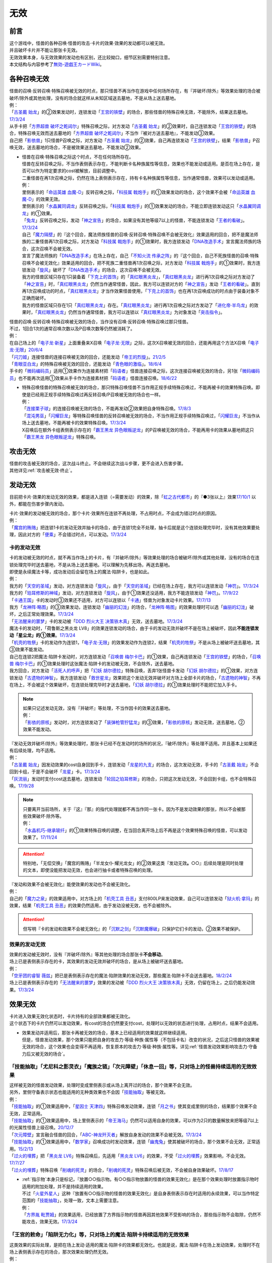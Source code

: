 =========
无效
=========

前言
========

| 这个游戏中，怪兽的各种召唤·怪兽的攻击·卡片的效果·效果的发动都可以被无效。
| 并且破坏卡片并不能让那张卡无效。
| 无效效果本身，与无效效果的发动也有区别，还比较拗口，细节区别需要特别注意。
| 本文结构与内容参考了\ `無効-遊戯王カードWiki <https://yugioh-wiki.net/index.php?%CC%B5%B8%FA>`_\ 。

各种召唤无效
=================

| 怪兽的召唤·反转召唤·特殊召唤被无效的时点，那只怪兽不再当作在游戏中任何场所存在，有『并破坏/除外』等效果处理的场合被破坏/除外或其他处理，没有的场合就这样从未知区域送去墓地，不是从场上送去墓地。
| 例：
| 「`古圣戴 始龙`_」的②效果发动时，连锁发动「`王宫的铁壁`_」的场合，那些怪兽的特殊召唤无效，不能除外，结果送去墓地。\ `17/3/24 <https://www.db.yugioh-card.com/yugiohdb/faq_search.action?ope=5&fid=19691&keyword=&tag=-1&request_locale=ja>`_
| 从手卡把「`方界超兽 破坏之乾闼尔`_」特殊召唤之际，对方发动「`古圣戴 始龙`_」的②效果时，自己连锁发动「`王宫的铁壁`_」的场合，特殊召唤无效而送去墓地的「`方界超兽 破坏之乾闼尔`_」不当作『被对方送去墓地』，不能发动③效果。
| 自己把「`影依兽`_」1只怪兽P召唤之际，对方发动「`古圣戴 始龙`_」的②效果，自己再连锁发动「`王宫的铁壁`_」，结果「`影依兽`_」P召唤无效，送去墓地的场合，不是被效果送去墓地，不能发动②效果。

-  | 怪兽在召唤·特殊召唤之际这个时点，不在任何场所存在。
   | 怪兽在反转召唤之际，不当作表侧表示存在，不能判断卡名种族属性等信息，效果也不能发动或适用。是否在场上存在，是否可以作为特定要求的cost被解放，目前调整中。
   | 二重怪兽在再1次召唤之际，仍然在场上表侧表示存在，持有卡名种族属性等信息，当作通常怪兽，效果可以发动或适用。
   | 例：
   | 里侧表示的「`命运英雄 血魔-D`_」反转召唤之际，「`科技属 戟炮手`_」的①效果发动的场合，这个效果不会被「`命运英雄 血魔-D`_」的效果无效。
   | 里侧表示的「`水晶翼同调龙`_」反转召唤之际，「`科技属 戟炮手`_」的①效果发动的场合，不能立即连锁发动这只「`水晶翼同调龙`_」的①效果。
   | 「`兔龙`_」反转召唤之际，发动「`神之宣告`_」的场合，如果没有其他等级7以上的怪兽，不能连锁发动「`王者的看破`_」。\ `17/3/24 <https://www.db.yugioh-card.com/yugiohdb/faq_search.action?ope=5&fid=8166&keyword=&tag=-1&request_locale=ja>`_
   | 自己「`魔力隔壁`_」的『这个回合，魔法师族怪兽的召唤·反转召唤·特殊召唤不会被无效化』效果适用的回合，把不是魔法师族的二重怪兽再1次召唤之际，对方发动「`科技属 戟炮手`_」的①效果时，我方连锁发动「`DNA改造手术`_」宣言魔法师族的场合，这次召唤不会被无效。
   | 宣言了魔法师族的「`DNA改造手术`_」在场上存在，自己「`不知火流 传承之阵`_」的『这个回合，自己不死族怪兽的召唤·特殊召唤不会被无效化』效果适用的回合，把不死族二重怪兽再1次召唤之际，对方发动「`科技属 戟炮手`_」的①效果时，我方连锁发动「`旋风`_」破坏了「`DNA改造手术`_」的场合，这次召唤不会被无效。
   | 我方的怪兽区域只存在1只装备着「`下克上的首饰`_」的「`真红眼黑炎龙`_」，「`真红眼黑炎龙`_」进行再1次召唤之际对方发动了「`神之宣告`_」时，「`真红眼黑炎龙`_」仍然当作通常怪兽，因此，我方可以连锁对方的「`神之宣告`_」发动「`王者的看破`_」。直到再1次召唤成功的时点，「`真红眼黑炎龙`_」才当作效果怪兽使用，「`下克上的首饰`_」也在再1次召唤成功的时点由于装备对象不正确而破坏。
   | 我方的怪兽区域只存在1只「`真红眼黑炎龙`_」存在。「`真红眼黑炎龙`_」进行再1次召唤之际对方发动了「`进化帝·半鸟龙`_」的效果时，「`真红眼黑炎龙`_」仍然当作通常怪兽，我方可以连锁以「`真红眼黑炎龙`_」为对象发动「`突击指令`_」。

| 怪兽的召唤·反转召唤·特殊召唤被无效的场合，当作没有召唤·反转召唤·特殊召唤过那只怪兽。
| 不过，1回合1次的通常召唤次数以及P召唤次数等仍然被消耗了。
| 例：
| 在自己场上的「`电子龙·新星`_」上面重叠来X召唤「`电子龙·无限`_」之际，这次X召唤被无效的回合，还能再用这个方法X召唤「`电子龙·无限`_」\ `20/6/4 <https://www.db.yugioh-card.com/yugiohdb/faq_search.action?ope=5&fid=15005&keyword=&tag=-1&request_locale=ja>`_
| 「`闪刀姬`_」连接怪兽的连接召唤被无效的回合，还能发动「`帝王的烈旋`_」。\ `21/2/5 <https://www.db.yugioh-card.com/yugiohdb/faq_search.action?ope=5&fid=10462&keyword=&tag=-1&request_locale=ja>`_
| 「`青眼亚白龙`_」的特殊召唤被无效的回合，还能发动「`青色眼的激临`_」。\ `18/6/4 <https://www.db.yugioh-card.com/yugiohdb/faq_search.action?ope=5&fid=56&keyword=&tag=-1&request_locale=ja>`_
| 手卡的「`微码编码员`_」适用①效果作为连接素材把「`码语者`_」怪兽连接召唤之际，这次连接召唤被无效的场合，另1张「`微码编码员`_」也不能再次适用①效果从手卡作为连接素材把「`码语者`_」怪兽连接召唤。\ `18/6/22 <https://www.db.yugioh-card.com/yugiohdb/faq_search.action?ope=5&fid=21976&keyword=&tag=-1&request_locale=ja>`_

-  | 特殊召唤怪兽的特殊召唤被无效的场合，那只特殊召唤怪兽不当作用正规手续特殊召唤过，不能再被卡的效果特殊召唤。即使是已经用正规手续特殊召唤过再反转召唤/P召唤被无效的场合也一样。
   | 例：
   | 「`连接栗子球`_」的连接召唤被无效的场合，不能再发动②效果把自身特殊召唤。\ `17/8/3 <https://www.db.yugioh-card.com/yugiohdb/faq_search.action?ope=5&fid=21297&keyword=&tag=-1&request_locale=ja>`_
   | 「`混沌男巫`_」「`闪耀巨龙`_」等特殊召唤怪兽的反转召唤被无效的场合，不当作用正规手续特殊召唤过，「`闪耀巨龙`_」不当作从场上送去墓地，不能再被卡的效果特殊召唤。\ `17/3/24 <https://www.db.yugioh-card.com/yugiohdb/faq_search.action?ope=5&fid=9124&keyword=&tag=-1&request_locale=ja>`_
   | X召唤后在额外卡组表侧表示存在的「`霸王黑龙 异色眼叛逆龙`_」的P召唤被无效的场合，不能再用卡的效果从墓地把这只「`霸王黑龙 异色眼叛逆龙`_」特殊召唤。

攻击无效
=============

| 怪兽的攻击被无效的场合，这次战斗终止。不会继续这次战斗步骤，更不会进入伤害步骤。
| 其他详见\ :ref:`攻击被无效·终止`\ 。

发动无效
===========

目前把卡片·效果的发动无效的效果，都是进入连锁（=需要发动）的效果，除「`虹之古代都市`_」的『●3张以上』效果\ `17/10/1 <https://www.db.yugioh-card.com/yugiohdb/faq_search.action?ope=4&cid=7079&request_locale=ja>`__ 以外，都能在伤害步骤内发动。

| 卡片·效果的发动被无效的场合，那个卡片·效果所在连锁不再处理，不占用时点，不会成为错过时点的原因。
| 例：
| 「`魔宫的贿赂`_」把连锁1卡的发动无效并抽卡的场合，由于连锁1完全不处理，抽卡后就是这个连锁处理完毕时，没有其他效果要处理，因此对方的「`便乘`_」不会错过时点，可以发动。\ `17/3/24 <https://www.db.yugioh-card.com/yugiohdb/faq_search.action?ope=5&fid=7027&request_locale=ja>`__\

卡的发动无效
----------------

| 卡的发动被无效的时点，就不再当作场上的卡片，有『并破坏/除外』等效果处理的场合被破坏/除外或其他处理，没有的场合在连锁处理完毕时送去墓地，不是从场上送去墓地。可以理解为先移出场，再送去墓地。
| 即使是永续魔法卡等，成功发动后会留在场上的魔法·陷阱卡，也是如此。
| 例：
| 我方的「`天空的圣域`_」发动，对方连锁发动「`旋风`_」，由于「`天空的圣域`_」已经在场上存在，我方可以连锁发动「`神罚`_」。\ `17/3/24 <https://www.db.yugioh-card.com/yugiohdb/faq_search.action?ope=5&fid=10698&keyword=&tag=-1&request_locale=ja>`__\
| 我方的「`珀耳修斯的神域`_」发动，对方连锁发动「`旋风`_」，由于①效果还没适用，我方不能连锁发动「`神罚`_」。\ `17/9/22 <https://www.db.yugioh-card.com/yugiohdb/faq_search.action?ope=5&fid=21418&keyword=&tag=-1&request_locale=ja>`__\
| 「`卡通王国`_」卡的发动时③效果还不适用，对方可以连锁以「`卡通`_」怪兽为对象发动卡片效果。\ `17/7/13 <https://www.db.yugioh-card.com/yugiohdb/faq_search.action?ope=5&fid=15864&request_locale=ja>`__\
| 我方「`龙神阵·略图`_」的③效果发动，连锁发动「`幽丽的幻泷`_」的场合，「`龙神阵·略图`_」的效果处理时可以选「`幽丽的幻泷`_」破坏，之后正常处理效果。\ `17/3/24 <https://www.db.yugioh-card.com/yugiohdb/faq_search.action?ope=5&fid=7634&keyword=&tag=-1&request_locale=ja>`__\
| 「`无法醒来的噩梦`_」卡的发动被「`DDD 烈火大王 决策铁木真`_」无效，送去墓地。\ `17/3/24 <https://www.db.yugioh-card.com/yugiohdb/faq_search.action?ope=5&fid=20655&request_locale=ja>`__\
| 魔法卡的发动时，「荷鲁斯之黑炎龙 LV8」的效果连锁发动的场合，由于卡的发动无效并破坏不是在场上被破坏，因此\ **不能连锁发动「星尘龙」的①效果**\ 。\ `17/3/24 <https://www.db.yugioh-card.com/yugiohdb/faq_search.action?ope=5&fid=11290&request_locale=ja>`__\
| 「`机壳的牲祭`_」卡的发动作为连锁1，「`电子龙·无限`_」的效果发动作为连锁2，结果「`机壳的牲祭`_」不是从场上被破坏送去墓地，其③效果不能发动。
| 自己在连锁2把魔法·陷阱卡发动时，对方连锁发动「`召唤兽 梅尔卡巴`_」的①效果，自己再连锁发动「`王宫的铁壁`_」的场合，「`召唤兽 梅尔卡巴`_」的①效果处理时这张魔法·陷阱卡的发动被无效，不会除外，送去墓地。
| 我方回合，对方发动「`活死人的呼声`_」把「`幻妖 胡尔德拉`_」特殊召唤，丢弃1张怪兽卡发动「`幻妖 胡尔德拉`_」的①效果，对方连锁发动「`古遗物的神智`_」，我方连锁发动「`救世星龙`_」效果把这个发动无效并破坏对方场上全部卡片的场合，「`古遗物的神智`_」不再在场上，不会被这个效果破坏，在连锁处理完毕时才送去墓地，「`幻妖 胡尔德拉`_」的①效果处理时不能把它加入手卡。

.. note::

   | 如果只记述发动无效，没有『并破坏』等处理，不当作因卡的效果送去墓地。
   | 例：
   | 「`影依的原核`_」发动时，对方连锁发动了「`装弹枪管狞猛龙`_」的③效果，「`影依的原核`_」发动无效，送去墓地，②效果不能发动。

| 『发动无效并破坏/除外』等效果处理时，那张卡已经不在发动时的场所的状况，『破坏/除外』等处理不适用。并且基本上如果还有后续处理，均不适用。
| 例：
| 「`古圣戴 始龙`_」因发动效果的cost自身回到手卡，连锁发动「`龙星的九支`_」的场合，这次发动无效，手卡的「`古圣戴 始龙`_」不会回到卡组，于是不会破坏「`龙星`_」卡。\ `17/3/24 <https://www.db.yugioh-card.com/yugiohdb/faq_search.action?ope=5&fid=19516&keyword=&tag=-1&request_locale=ja>`__
| 「`灰流丽`_」发动时支付cost送去墓地，连锁发动「`轮回之珀耳修斯`_」的场合，只把这次发动无效，不会回到卡组，也不会特殊召唤。\ `17/9/28 <https://www.db.yugioh-card.com/yugiohdb/faq_search.action?ope=5&fid=12336&request_locale=ja>`__

.. note::

   | 只要离开当前场所，关于『这』『那』的指代处理就都不再当作同一张卡。因为不是发动效果的那张，所以不会被那些效果破坏·除外等。
   | 例：
   | 「`水晶机巧-继承玻纤`_」的①效果特殊召唤的调整，在当回合离开场上后不再是这个效果特殊召唤的怪兽，可以发动效果了。\ `17/11/24 <https://www.db.yugioh-card.com/yugiohdb/faq_search.action?ope=5&fid=21600&keyword=&tag=-1&request_locale=ja>`__

.. attention:: 特别地，「无偿交换」「魔宫的贿赂」「半龙女仆·耀光龙女」的②效果这类『发动无效\ **。**\ ○○』后续处理是同时处理的文本，即使没能把发动无效，也会进行抽卡或者特殊召唤的处理。

| 『发动和效果不会被无效化』能使效果的发动也不会被无效化。
| 例：
| 自己的「`魔力之泉`_」的效果适用中，对方场上的「`机壳工具 丑恶`_」支付800LP来发动效果，自己可以连锁发动「`狱火机·拿玛`_」的效果，结果「`机壳工具 丑恶`_」的效果仍然适用，由于发动没被无效，也不会被除外。

.. attention:: 但写明『卡的发动和效果不会被无效化』的「`沉默之剑`_」「`沉默魔爆破`_」只保护它们卡的发动，②效果不被保护。

效果的发动无效
------------------

| 效果的发动被无效时，没有『并破坏/除外』等其他处理的场合那张卡\ **不会移动**\ 。
| 场上已是表侧表示存在的卡，其效果的发动无效并破坏的场合，是从场上被破坏送去墓地。
| 例：
| 「`空牙团的睿智 薇兹`_」把已是表侧表示存在的魔法·陷阱效果的发动无效，那些魔法·陷阱卡不会送去墓地。\ `18/2/24 <https://www.db.yugioh-card.com/yugiohdb/faq_search.action?ope=5&fid=21766&request_locale=ja>`__\
| 场上已是表侧表示存在的「`无法醒来的噩梦`_」效果的发动被「`DDD 烈火大王 决策铁木真`_」无效，仍留在场上，之后仍能发动效果。\ `17/3/24 <https://www.db.yugioh-card.com/yugiohdb/faq_search.action?ope=5&fid=20655&request_locale=ja>`__\

.. _效果无效:

效果无效
============

| 卡片进入效果无效化状态时，卡片持有的全部效果都被无效化。
| 这个状态下的卡片仍然可以发动效果，有cost的场合仍然要支付cost，处理时以无效的状态进行处理，占用时点，结果不会适用。

-  | 效果发动并适用后，那张卡再被无效的场合，基本上已经适用的效果就这样继续适用。
   | 但是，怪兽发动效果，那个效果只能把自身的攻击力·等级·种族·属性等（不包括卡名）改变的状况，之后这只怪兽的效果被无效的场合，这个效果也会变得不再适用，恢复原本的攻击力·等级·种族·属性等。详见\ :ref:`怪兽发动效果影响攻击力·守备力后又被无效的场合`\ 。

「技能抽取」「尤尼科之影灵衣」「魔族之链」「次元障壁」「休息一回」等，只\ **对场上的怪兽持续适用**\ 的无效效果
----------------------------------------------------------------------------------------------------------------------------

| 这样被无效的怪兽发动效果，处理时变成里侧表示或从场上离开过的场合，那个效果不会无效。
| 另外，里侧守备表示状态也能适用的无种类效果也不会因「`技能抽取`_」等被无效。
| 例：
| 「`技能抽取`_」的①效果适用中，「`星因士 天津四`_」特殊召唤发动效果，连锁「`月之书`_」使其变成里侧的场合，结果那个效果不会无效，正常适用。
| 「`技能抽取`_」的①效果适用中，场上里侧表示的「`帝王海马`_」仍然可以适用自身的效果，可以作为2只的数量解放来把等级7以上的光属性怪兽上级召唤。\ `20/12/7 <https://www.db.yugioh-card.com/yugiohdb/faq_search.action?ope=5&fid=12812&keyword=&tag=-1&request_locale=ja>`__
| 「`次元障壁`_」宣言融合怪兽的回合，「`ABC-神龙歼灭者`_」解放自身发动的效果不会被无效。\ `17/3/24 <https://www.db.yugioh-card.com/yugiohdb/faq_search.action?ope=5&fid=19595&keyword=&tag=-1&request_locale=ja>`__
| 「`技能抽取`_」的①效果适用中，「`数学家`_」召唤成功时发动效果，连锁「`幽鬼兔`_」使其被破坏的场合，那个效果不会无效，正常适用。\ `15/2/13 <http://www.db.yugioh-card.com/yugiohdb/faq_search.action?ope=5&fid=15061&keyword=&tag=-1>`__
| 「`过火的埋葬`_」把「`黑炎龙 LV6`_」特殊召唤后，先适用「`黑炎龙 LV6`_」的效果，不受「`过火的埋葬`_」效果影响，不会无效。\ `17/7/27 <https://www.db.yugioh-card.com/yugiohdb/faq_search.action?ope=5&fid=19950&request_locale=ja>`__
| 「`过火的埋葬`_」特殊召唤「`削魂的死灵`_」的场合，「`削魂的死灵`_」特殊召唤后被无效，不会被自身效果破坏。\ `17/8/17 <https://www.db.yugioh-card.com/yugiohdb/faq_search.action?ope=5&fid=9578&request_locale=ja>`__

-  | \ :ref:`指示物`\ 本身只是标记，『放置○○指示物。有○○指示物放置的怪兽的效果无效化』是在那个效果处理时放置指示物时适用的附加处理，并不是持续适用的效果。
   | 不过「`火星外星人`_」这种『放置有○○指示物的怪兽的效果无效化』是自身表侧表示存在时适用的永续效果，可以当作特定范围的「`技能抽取`_」，处理一致，文本上需要注意。
   | 例：
   | 「`方界胤 毗贾姆`_」的效果适用，已经放置了方界指示物的怪兽再因其他效果不受影响的场合，那些指示物不会取除，仍然不能攻击，效果无效。\ `17/3/24 <https://www.db.yugioh-card.com/yugiohdb/faq_search.action?ope=5&fid=19109&request_locale=ja>`__

「王宫的敕命」「陷阱无力化」等，只\ **对场上的魔法·陷阱卡持续适用**\ 的无效效果
------------------------------------------------------------------------------------------------------------

| 这类效果的实际处理，是把在场上发动·适用的魔法·陷阱卡的效果都无效化。也就是说，魔法·陷阱卡在场上发动效果，处理时不在场上表侧表示存在的场合，那次效果处理仍然无效。
| 例：
| 连锁1发动1张魔法卡，连锁2发动「`停战协定`_」，连锁3发动「`妖精之风`_」破坏了连锁1的魔法卡在内全部表侧表示的魔法·陷阱卡，连锁2把「`沉默剑士 LV7`_」翻开成表侧表示的场合，连锁1的魔法卡效果仍然无效。
| 「`陷阱无力化`_」的效果适用时，发动陷阱卡，连锁把它送去墓地作为cost发动「`非常食`_」的场合，那个陷阱卡的效果仍然无效。\ `17/3/24 <https://www.db.yugioh-card.com/yugiohdb/faq_search.action?ope=5&fid=8454&keyword=&tag=-1&request_locale=ja>`__
| 「`王宫的敕命`_」在场上表侧表示存在时，发动「`死者苏生`_」，连锁把它送去墓地作为cost发动「`禁忌的一滴`_」的场合，「`死者苏生`_」的效果仍然无效。\ `21/2/7 <https://www.db.yugioh-card.com/yugiohdb/faq_search.action?ope=5&fid=23198&keyword=&tag=-1&request_locale=ja>`__

.. attention:: 除此之外，目前还有「`DDD 双晓王 末法神`_」这样对场上全部卡持续适用的无效效果，处理和「`技能抽取`_」等一致，在连锁中连锁发动「`奇妙XYZ`_」把「`DDD 双晓王 末法神`_」X召唤，不能无效之前连锁上的，发动后已经不在场上表侧表示存在的魔法·陷阱卡的效果。

「`墓穴的指名者`_」「`无敌光环`_」「`千年眼纳祭神`_」等，不指定场所持续适用的无效效果
--------------------------------------------------------------------------------------------------------------------

| 这类效果处理，实际只能把对应卡\ **在场上**\ 适用的不入连锁效果无效+在任意场所\ 发动的效果无效_\ 。因此，因这类效果无效的卡片发动效果后，不在场上存在或者变成里侧表示的场合，那些效果处理时仍然无效。
| 另外，和「`技能抽取`_」等处理类似，里侧守备表示状态也能适用的无种类效果不会因这类效果而被无效。
| 例：
| 「`墓穴的指名者`_」把「`帝王海马`_」除外后，场上里侧表示的「`帝王海马`_」仍然可以适用自身的效果，可以作为2只的数量解放来把等级7以上的光属性怪兽上级召唤。
| 自身效果被「`墓穴的指名者`_」无效的怪兽，发动效果时，连锁发动「`月之书`_」被盖放的场合，那个效果处理时仍然无效。\ `19/6/7 <https://www.db.yugioh-card.com/yugiohdb/faq_search.action?ope=5&fid=22672&keyword=&tag=-1&request_locale=ja>`__ 「`无敌光环`_」同样。\ `18/7/13 <https://www.db.yugioh-card.com/yugiohdb/faq_search.action?ope=5&fid=22008&keyword=&tag=-1&request_locale=ja>`__
| 对「`抹杀之指名者`_」宣言的卡名的怪兽发动「`禁忌的圣枪`_」，结果就不受「`抹杀之指名者`_」的效果影响，恢复有效。\ `19/5/20 <https://www.db.yugioh-card.com/yugiohdb/faq_search.action?ope=5&fid=22630&keyword=&tag=-1&request_locale=ja>`__
| 「`墓穴的指名者`_」的效果除外了「`罪 矛盾齿轮`_」后，场上的「`罪 矛盾齿轮`_」的②效果无效，墓地的「`罪 矛盾齿轮`_」的②效果不会被无效，可以适用把墓地的「`罪 矛盾齿轮`_」除外来特殊召唤手卡的「`罪`_」怪兽。\ `19/2/11 <https://www.db.yugioh-card.com/yugiohdb/faq_search.action?ope=5&fid=22471&keyword=&tag=-1&request_locale=ja>`__

「效果遮蒙者」「魁炎星王-宋虎」「禁忌的圣典」「机壳的再星」等，只\ **在发动的那1次效果处理时让涉及的卡效果全部无效**\ 的效果
---------------------------------------------------------------------------------------------------------------------------------

| 因这类效果而被无效的卡片发动效果，之后不在场上存在的场合，那次效果处理仍然无效；变成里侧表示的场合，那次效果处理不会无效，效果正常适用。
| 例：
| 发动「`禁忌的圣典`_」把场上的卡无效后，伤害计算后把已经无效的「`炼狱的消华`_」送去墓地发动②效果的场合，那个效果仍然无效。
| 连锁1发动「`裁决之龙`_」的效果，连锁2发动「`月之书`_」，连锁3发动「`禁忌的圣杯`_」组成连锁。连锁3使其效果无效后，连锁2变成里侧的时点效果不再被无效。若「`月之书`_」换成「`亚空间物质传送装置`_」「`强制脱出装置`_」「`凤翼的爆风`_」等，仍然无效。\ `14/3/21 <http://www.db.yugioh-card.com/yugiohdb/faq_search.action?ope=5&fid=12314&keyword=&tag=-1>`__
| 「`效果遮蒙者`_」的效果适用中的怪兽发动效果，连锁「`月之书`_」使其变成里侧，结果那个效果不会无效。\ `14/3/21 <http://www.db.yugioh-card.com/yugiohdb/faq_search.action?ope=5&fid=12385&keyword=&tag=-1>`__ 把这个「`月之书`_」换成「`亚空间物质传送装置`_」「`强制脱出装置`_」等，就仍然被无效。

『这个效果特殊召唤的怪兽的效果无效』『效果无效特殊召唤』等效果
----------------------------------------------------------------

| 如果不是持续取对象的效果，这两种文本的处理没有区别，和「`效果遮蒙者`_」等的处理一致。这样被无效的怪兽发动效果，处理时不在场上存在的场合，那次效果处理仍然无效；变成里侧表示的场合不会无效。
| 「`旧神 诺登`_」「`剑斗兽 马斗`_」「`光之引导`_」等，记述『效果无效特殊召唤』的文本，即使是持续取对象的效果，也和「`效果遮蒙者`_」等的处理一致。
| 「`深渊死球`_」等，记述『这个效果特殊召唤的怪兽的效果无效化』的文本，同时是持续取对象的效果，这类处理实质上和上文中「`魔族之链`_」等的处理一致。这样被无效的怪兽发动效果，处理时不在场上存在或者变成里侧表示的场合，都不会无效。并且，如果「`深渊死球`_」离开场上或者对象怪兽不受这个效果影响，对象怪兽的效果也会恢复有效。
| 例：
| 「`十二兽 狗环`_」的②效果特殊召唤的效果无效的「`十二兽 马剑`_」发动①效果，处理时因「`月之书`_」等效果变成里侧守备表示的场合，这只「`十二兽 马剑`_」的①效果会适用。
| 「`废品同调士`_」的效果特殊召唤的怪兽发动效果时，连锁发动「`月之书`_」把这个怪兽盖放的场合，这个怪兽发动的效果不会无效，正常适用。\ `19/12/18 <http://yugioh-wiki.net/index.php?%A1%D4%A5%B8%A5%E3%A5%F3%A5%AF%A1%A6%A5%B7%A5%F3%A5%AF%A5%ED%A5%F3%A1%D5#faq>`__
| 「`邪恶苏生`_」的效果把「`黑羽-重装铠翼鸦`_」特殊召唤的场合，「`黑羽-重装铠翼鸦`_」的效果不会被无效。这个状况「`邪恶苏生`_」被破坏的场合，「`黑羽-重装铠翼鸦`_」不会被破坏。21/7/30

.. tip:: 这类效果中「`化石发掘`_」复刻的第九期文本比较清楚：『这张卡的①的效果特殊召唤的怪兽只要这张卡在魔法与陷阱区域存在效果无效化』。

「`冥界的魔王 哈·迪斯`_」等，『战斗破坏的怪兽的效果无效』的效果
----------------------------------------------------------------------------------------------

| 这类效果在战斗破坏确定的伤害计算时适用，那只怪兽之后在墓地存在的状态，包括不入连锁的无种类效果在内持续被无效。战斗破坏后没有送去墓地，而是被除外或者加入额外卡组等的场合，不再被无效。被战斗破坏送去墓地的陷阱怪兽作为陷阱卡，也不再被无效。
| 这样被无效的怪兽在场上·墓地发动效果，处理时不在发动场所的场合也仍然无效。
| 由于是永续效果，自身和对方怪兽都被战斗破坏的场合不适用。
| 例：
| 被「`漆黑之魔王 LV8`_」战斗破坏的怪兽，从被战斗破坏确定的伤害计算时起到伤害步骤结束时被除外之前，效果都被无效化。被除外后，那只怪兽的效果会再度适用。\ `21/12/1 <https://www.db.yugioh-card.com/yugiohdb/faq_search.action?ope=4&cid=6878&request_locale=ja>`__

「`极战机王 战神机人`_」等，『进行战斗的怪兽在伤害计算后无效化』的效果
--------------------------------------------------------------------------------------

| 这类效果是在伤害计算后发动的诱发效果，如果是必发效果，按照连锁顺序通常是反转发动的效果先处理完，再处理这些效果，结果通常不会无效反转发动的效果。
| 这样被无效的怪兽，即使没有被这次战斗破坏，之后在场上仍然是无效状态，保持表侧表示状态下被任何方式从场上送去墓地，仍然是无效的状态。从场上离开后没有去墓地的场合不再被无效。是陷阱怪兽的场合在墓地不再被无效。
| 这样被无效的怪兽，在场上时的处理和「`效果遮蒙者`_」等的处理一致，在墓地时的处理和「`冥界的魔王 哈·迪斯`_」等的处理一致。
| 即使和对方怪兽都被战斗破坏的场合也会发动。
| 例：
| 和「`入魔鬼火`_」战斗过而被无效的怪兽，被一时除外的场合，从场上离开后效果恢复适用，回到场上后也不会再进入无效状态。\ `17/3/24 <https://www.db.yugioh-card.com/yugiohdb/faq_search.action?ope=5&fid=8624&keyword=&tag=-1&request_locale=ja>`__
| 和「`电气红松鼠`_」战斗过而被无效的「`救援兔`_」，把自身除外作为cost发动效果时，这个效果本身是在场上发动的效果，处理时仍然无效。\ `17/3/24 <https://www.db.yugioh-card.com/yugiohdb/faq_search.action?ope=5&fid=8633&keyword=&tag=-1&request_locale=ja>`__
| 场上存在「`大宇宙`_」，被「`武装海洋猎手`_」战斗破坏并无效的怪兽，在伤害步骤结束时被除外，之后效果不会被无效。\ `17/3/24 <https://www.db.yugioh-card.com/yugiohdb/faq_search.action?ope=5&fid=8636&keyword=&tag=-1&request_locale=ja>`__
| 和「`武装海洋猎手`_」战斗过而被无效的「`蒲公英狮`_」，作为X素材把X怪兽X召唤后，因发动效果的cost被取除送去墓地，这只「`蒲公英狮`_」发动自身的①效果的场合，处理时不会被无效。\ `17/3/24 <https://www.db.yugioh-card.com/yugiohdb/faq_search.action?ope=5&fid=11266&keyword=&tag=-1&request_locale=ja>`__

.. _发动的效果无效:

发动的效果无效
-----------------

| 这类效果指的是「`灰流丽`_」的①效果，以及不入连锁的「`魔轰神兽 尤尼科`_」等效果。如果是需要发动的效果，也不能在伤害步骤发动。
| 这类效果适用时，对应的效果的发动成功，但那个效果在无效状态下处理，占用时点，结果不适用。
| 并且，只在那个\ :ref:`连锁块`\ 上无效那1次效果，那张卡的其他效果不会无效，之后再发动这个效果的场合也不会无效。
| 例：
| 对「`始祖守护者 提拉斯`_」发动的效果连锁发动「`虫惑的落穴`_」，效果处理时只把那1次破坏效果无效，『这张卡不会被卡的效果破坏』不会无效，结果「`始祖守护者 提拉斯`_」没有被破坏，留在场上。
| 「`邪龙星-睚眦`_」②效果的发动被「`虫惑的落穴`_」连锁的场合，「`邪龙星-睚眦`_」在连锁2被破坏，因为还要处理连锁1的效果，所以「`邪龙星-睚眦`_」③效果错过时点，不能发动。连锁1处理时，「`邪龙星-睚眦`_」的效果无效而不适用。
| 「`暴走魔法阵`_」的②效果适用中，仍然可以对「`召唤魔术`_」连锁发动「`DDD 咒血王 赛弗里德`_」的①效果，结果「`召唤魔术`_」的效果被无效。\ `17/3/24 <https://www.db.yugioh-card.com/yugiohdb/faq_search.action?ope=5&fid=20205&request_locale=ja>`__\
| 「`星际仙踪-翠玉都`_」发动①效果时，连锁发动「`坏星坏兽 席兹奇埃鲁`_」的④效果的场合，只是把这1次的①效果无效。之后再发动①效果或者其他效果的场合都不会无效。\ `17/3/24 <https://www.db.yugioh-card.com/yugiohdb/faq_search.action?ope=5&fid=19860&keyword=&tag=-1&request_locale=ja>`__\
| 「魔族之链」发动时，连锁发动「甲虫装机的宝珠」的效果的场合，由于「魔族之链」\ **在卡的发动时没有效果处理**\ ，结果仍然正常适用效果。\ `17/3/24 <https://www.db.yugioh-card.com/yugiohdb/faq_search.action?ope=5&fid=14646&keyword=&tag=-1&request_locale=ja>`__\
| 「`幻变骚灵协议`_」的①效果适用中，特殊召唤的「`幻变骚灵`_」怪兽发动效果时，连锁发动「`虫惑的落穴`_」的场合，由于那次效果不会被无效，结果不会破坏。\ `18/4/6 <https://www.db.yugioh-card.com/yugiohdb/faq_search.action?ope=5&fid=10038&keyword=&tag=-1&request_locale=ja>`__\

-  | 发动的效果被无效时，没有其他记载的场合那张卡不会移动。
   | 记述『效果无效并破坏』等时由于被破坏而送去墓地。如果在场上，则从场上送去墓地。
   | 例：
   | 「`机壳工具 丑恶`_」放置到P区域作魔法卡的发动时，对方场上存在「`深渊鳞甲-蛟`_」的场合，「`深渊鳞甲-蛟`_」的效果适用，「`机壳工具 丑恶`_」卡的发动时的效果处理无效（「`机壳工具 丑恶`_」在卡的发动时没有效果处理，所以其实是无意义无效），仍然留在场上，「`深渊鳞甲-蛟`_」送去墓地。之后「`机壳工具 丑恶`_」的效果恢复适用，再发动②效果的场合不会无效。\ `17/3/24 <https://www.db.yugioh-card.com/yugiohdb/faq_search.action?ope=5&fid=7742&request_locale=ja>`__\
   | 「`黑魔导阵`_」卡的发动时，连锁发动「`灰流丽`_」效果的场合，「`黑魔导阵`_」①效果无效，由于发动成功继续留在场上。\ `17/3/24 <https://www.db.yugioh-card.com/yugiohdb/faq_search.action?ope=5&fid=20542&request_locale=ja>`__\
   | 对应「`死者苏生`_」的发动，连锁发动「`王宫的弹压`_」的效果时，是破坏场上卡片的效果，因此可以连锁发动「`星尘龙`_」的①效果。\ `17/3/24 <https://www.db.yugioh-card.com/yugiohdb/faq_search.action?ope=5&fid=11582&request_locale=ja>`__\
   | 「`诱饵人偶`_」把第2张「`龙魂之城`_」发动时，由于发动时机不正确，效果无效并破坏，从场上送去墓地，可以发动③效果。\ `17/3/24 <https://www.db.yugioh-card.com/yugiohdb/faq_search.action?ope=5&fid=10996&keyword=&tag=-1&request_locale=ja>`__\

.. attention:: 注意「`炼狱的落穴`_」和「`虫惑的落穴`_」的文本区别。前者不是对应效果发动来发动的，而是直接无效怪兽的全部效果并破坏。

多个效果无效同时适用的场合
------------------------------

卡的效果无效
~~~~~~~~~~~~~~~~

| 如果1个无效效果，可以对通常怪兽发动，那么也可以对效果已经被无效的怪兽发动并正常适用。
| 如果有明确调整可以对效果已经被无效的卡发动，那么对那些卡发动的场合也会正常适用。
| 如果不能发动，那么在效果处理时，那些卡的效果被无效的场合，这些效果不适用。
| 例：
| 对「`孤火花`_」发动「`效果遮蒙者`_」时，连锁对这只「`孤火花`_」发动「`魔族之链`_」的场合，「`效果遮蒙者`_」的效果不适用。之后「`孤火花`_」解放自身发动效果的场合，由于不在场上，不会被「`魔族之链`_」的效果无效。把「`效果遮蒙者`_」换成「`禁忌的圣杯`_」的场合，「`孤火花`_」攻击力上升400，把自身解放发动效果的场合也仍然无效。

发动的效果无效
~~~~~~~~~~~~~~~~~

| 「`魔轰神兽 尤尼科`_」这样的必须适用的效果，如果有多个，都会适用。
| 「`白翼之魔术师`_」这样的可选适用的效果，如果有多个，只能选其中1个适用。
| 如果同时存在必须适用的效果和可选适用的效果，必须适用的效果全部适用，可选适用的效果都不会适用。
| 例：
| 自己「`圣珖神龙 星尘·零`_」的效果适用中，对方场上即使有2张「`魔术师的左手`_」，自己发动陷阱卡时这2张卡的效果同时适用，结果不会破坏。（不是先后破坏导致消耗掉「`圣珖神龙 星尘·零`_」的次数）
| 自己场上存在「`魔轰神兽 尤尼科`_」和装备了「`女神的圣弓-矢月`_」「`深渊鳞甲-鲸鱼`_」的「`水精鳞`_」怪兽，我方战斗阶段，对方发动「`古遗物的神智`_」时，我方连锁发动「`连环栗仔球`_」的①效果或「`幻变骚灵的闹鬼死锁`_」的②效果，「`古遗物的神智`_」无效并被除外或破坏的场合，即使其处理时双方手卡数相同，「`魔轰神兽 尤尼科`_」「`女神的圣弓-矢月`_」「`深渊鳞甲-鲸鱼`_」的效果都不适用。
| 自己场上存在「`魔轰神兽 尤尼科`_」和装备了「`女神的圣弓-矢月`_」「`深渊鳞甲-鲸鱼`_」的「`水精鳞`_」怪兽，我方战斗阶段，对方发动「`古遗物的神智`_」时，我方连锁发动「`灰流丽`_」的①效果或以其为对象发动「`DDD 咒血王 赛弗里德`_」的①效果，「`古遗物的神智`_」仅被这些效果无效的场合，即使其处理时双方手卡数相同，「`魔轰神兽 尤尼科`_」「`女神的圣弓-矢月`_」「`深渊鳞甲-鲸鱼`_」的效果都仍适用，「`古遗物的神智`_」被破坏，这只「`水精鳞`_」怪兽可以攻击2次，「`深渊鳞甲-鲸鱼`_」也会送去墓地。
| 「`魔轰神兽 尤尼科`_」和「`吸入暗阴的魔镜`_」的效果都适用中的状况，暗属性怪兽发动效果的处理时，双方手卡相同的场合，「`魔轰神兽 尤尼科`_」和「`吸入暗阴的魔镜`_」的效果均适用，结果那只怪兽效果无效并被「`魔轰神兽 尤尼科`_」的效果破坏。\ `20/2/24 <https://www.db.yugioh-card.com/yugiohdb/faq_search.action?ope=5&fid=10022&keyword=&tag=-1&request_locale=ja>`__
| 自己场上存在「`魔轰神兽 尤尼科`_」和「`白翼之魔术师`_」，对方以我方场上的魔法师族·暗属性怪兽为对象发动效果，处理时双方手卡相同的场合，「`魔轰神兽 尤尼科`_」的效果适用，「`白翼之魔术师`_」的P效果不适用。\ `17/3/24 <https://www.db.yugioh-card.com/yugiohdb/faq_search.action?ope=5&fid=7516&keyword=&tag=-1&request_locale=ja>`__
| 「`技能抽取`_」在场上存在，发动「`星尘充能战士`_」的①效果时，也可以连锁发动「`灰流丽`_」的效果。\ `22/6/8 <https://yugioh-wiki.net/index.php?%A1%D4%B3%A5%CE%AE%A4%A6%A4%E9%A4%E9%A1%D5#faq>`_

发动的效果改写
=================

| 「`王战的支配`_」的①效果这样的效果，改写了对应效果的处理。

-  | 结果是对应的效果处理被改写，「`王战的支配`_」的①效果等本身并不包含改写的效果处理。
   | 但在不能进行改写的处理时，仍然不能发动改写的效果。
   | 此外，要被改写的效果和改写后的效果可以完全一致。
   | 例：
   | 对方发动通常魔法卡时，我方连锁发动「`暗之取引`_」，把对方通常魔法卡的效果变成『对方随机把手卡丢弃1张』后，我方手卡「`暗黑界的魔神 雷恩`_」被对方这张通常魔法卡的效果丢弃的场合，会发动自身①效果特殊召唤，然后会发动②效果。
   | 对方以我方场上的「`灰篮短吻鳄`_」为对象发动「`精神操作`_」，我方连锁发动「`灰篮战斗`_」，把「`精神操作`_」的效果变成『作为对象的1只怪兽破坏』，结果「`灰篮短吻鳄`_」被破坏的场合，是被魔法卡的效果破坏，可以发动①效果。\ `17/3/24 <https://www.db.yugioh-card.com/yugiohdb/faq_search.action?ope=5&fid=19598&keyword=&tag=-1&request_locale=ja>`__
   | 「`王战的支配`_」的①效果发动时，不能连锁发动「`灰流丽`_」。\ `19/8/2 <https://www.db.yugioh-card.com/yugiohdb/faq_search.action?ope=5&fid=22759&keyword=&tag=-1&request_locale=ja>`__
   | 对方场上存在「`神殿守护者`_」时，我方「`No.75 惑乱之风言暗影`_」的①效果不能发动。\ `18/5/11 <https://www.db.yugioh-card.com/yugiohdb/faq_search.action?ope=5&fid=21888&keyword=&tag=-1&request_locale=ja>`__
   | 对方「`XX-剑士 加特姆士`_」的①效果发动时，我方也可以连锁发动「`暗黑界的洗脑`_」的①效果，就结果来说「`XX-剑士 加特姆士`_」的①效果处理在改写前后没有区别。\ `17/4/20 <https://www.db.yugioh-card.com/yugiohdb/faq_search.action?ope=5&fid=20378&keyword=&tag=-1&request_locale=ja>`__

-  | \ :ref:`誓约`\ 文本不是效果，即使效果被改写也仍然适用。
   | \ :ref:`效果的附加处理`\ 是卡的效果，在被改写的场合不适用。
   | 例：
   | 对方发动「`强欲而谦虚之壶`_」时，我方连锁发动「`妖精传姬-塔利娅`_」②效果的场合，这个回合对方仍然不能特殊召唤怪兽。\ `17/3/24 <http://www.db.yugioh-card.com/yugiohdb/faq_search.action?ope=5&fid=19695&keyword=>`__
   | 对方发动「`被埋葬的牲祭`_」时，我方连锁发动「`妖精传姬-塔利娅`_」②效果的场合，这个回合对方仍然可以特殊召唤怪兽。\ `17/3/24 <https://www.db.yugioh-card.com/yugiohdb/faq_search.action?ope=5&fid=8714&keyword=&tag=-1&request_locale=ja>`__

-  | 取对象的效果被改写的场合，如果改写后的效果不取对象，就不再是取对象的效果。
   | 例：
   | 对方以「`无败将军 弗里德`_」为对象发动「`精神操作`_」，我方连锁发动「`古遗物-恒常剑`_」的『那个效果变成○○』效果的场合，「`精神操作`_」不再是以「`无败将军 弗里德`_」为对象发动的效果，不会被无效并破坏，会进行『选对方场上1张魔法·陷阱卡破坏』的处理。

-  | 永续魔法·陷阱卡的发动被改写的场合，在连锁处理后会像处理完的通常魔法·陷阱卡一样送去墓地。
   | 例：
   | 「`虚无空间`_」发动时，连锁发动「`王战的支配`_」①效果的场合，「`虚无空间`_」卡发动时的效果处理会进行『双方玩家各自从卡组抽1张』的处理，这个连锁处理后「`虚无空间`_」像处理完的通常陷阱卡一样送去墓地，不是因卡的效果而送去墓地。\ `19/9/2 <https://www.db.yugioh-card.com/yugiohdb/faq_search.action?ope=5&fid=22792&keyword=&tag=-1&request_locale=ja>`__

-  | 不受效果影响的怪兽发动的效果也会被改写。
   | 例：
   | 解放怪兽·永续陷阱上级召唤的「`真龙剑皇 卓辉星·拼图`_」发动②效果，连锁发动「`暗黑界的洗脑`_」的效果的场合，结果效果会改变。\ `17/3/24 <https://www.db.yugioh-card.com/yugiohdb/faq_search.action?ope=5&fid=20904&keyword=&tag=-1&request_locale=ja>`__

-  | 「`白银之迷宫城`_」给其他卡追加效果的场合，即使那张卡的效果被改写，追加的效果仍会适用。
   | 例：
   | 场上表侧表示存在「`白银之迷宫城`_」时，发动盖放的「`拉比林斯迷宫欢迎`_」，对方连锁发动「`妖精传姬-塔利娅`_」的②效果，结果「`拉比林斯迷宫欢迎`_」的效果变成『选对方场上1只表侧表示怪兽变成里侧守备表示』的场合，这个效果适用后，可以再适用「`白银之迷宫城`_」的①效果，进行『●选场上1张卡破坏』的处理。

.. _`旧神 诺登`: https://ygocdb.com/?search=旧神+诺登
.. _`蒲公英狮`: https://ygocdb.com/?search=蒲公英狮
.. _`漆黑之魔王 LV8`: https://ygocdb.com/?search=漆黑之魔王+LV8
.. _`DDD 烈火大王 决策铁木真`: https://ygocdb.com/?search=DDD+烈火大王+决策铁木真
.. _`微码编码员`: https://ygocdb.com/?search=微码编码员
.. _`召唤魔术`: https://ygocdb.com/?search=召唤魔术
.. _`方界胤 毗贾姆`: https://ygocdb.com/?search=方界胤+毗贾姆
.. _`空牙团的睿智 薇兹`: https://ygocdb.com/?search=空牙团的睿智+薇兹
.. _`诱饵人偶`: https://ygocdb.com/?search=诱饵人偶
.. _`幻变骚灵协议`: https://ygocdb.com/?search=幻变骚灵协议
.. _`天空的圣域`: https://ygocdb.com/?search=天空的圣域
.. _`入魔鬼火`: https://ygocdb.com/?search=入魔鬼火
.. _`狱火机·拿玛`: https://ygocdb.com/?search=狱火机·拿玛
.. _`闪耀巨龙`: https://ygocdb.com/?search=闪耀巨龙
.. _`进化帝·半鸟龙`: https://ygocdb.com/?search=进化帝·半鸟龙
.. _`青眼亚白龙`: https://ygocdb.com/?search=青眼亚白龙
.. _`奇妙XYZ`: https://ygocdb.com/?search=奇妙XYZ
.. _`神之宣告`: https://ygocdb.com/?search=神之宣告
.. _`罪`: https://ygocdb.com/?search=罪
.. _`月之书`: https://ygocdb.com/?search=月之书
.. _`灰流丽`: https://ygocdb.com/?search=灰流丽
.. _`邪恶苏生`: https://ygocdb.com/?search=邪恶苏生
.. _`混沌男巫`: https://ygocdb.com/?search=混沌男巫
.. _`极战机王 战神机人`: https://ygocdb.com/?search=极战机王+战神机人
.. _`过火的埋葬`: https://ygocdb.com/?search=过火的埋葬
.. _`电子龙·新星`: https://ygocdb.com/?search=电子龙·新星
.. _`龙星`: https://ygocdb.com/?search=龙星
.. _`不知火流 传承之阵`: https://ygocdb.com/?search=不知火流+传承之阵
.. _`女神的圣弓-矢月`: https://ygocdb.com/?search=女神的圣弓-矢月
.. _`命运英雄 血魔-D`: https://ygocdb.com/?search=命运英雄+血魔-D
.. _`千年眼纳祭神`: https://ygocdb.com/?search=千年眼纳祭神
.. _`黑魔导阵`: https://ygocdb.com/?search=黑魔导阵
.. _`裁决之龙`: https://ygocdb.com/?search=裁决之龙
.. _`古遗物的神智`: https://ygocdb.com/?search=古遗物的神智
.. _`无敌光环`: https://ygocdb.com/?search=无敌光环
.. _`帝王的烈旋`: https://ygocdb.com/?search=帝王的烈旋
.. _`深渊鳞甲-鲸鱼`: https://ygocdb.com/?search=深渊鳞甲-鲸鱼
.. _`幽丽的幻泷`: https://ygocdb.com/?search=幽丽的幻泷
.. _`装弹枪管狞猛龙`: https://ygocdb.com/?search=装弹枪管狞猛龙
.. _`冥界的魔王 哈·迪斯`: https://ygocdb.com/?search=冥界的魔王+哈·迪斯
.. _`下克上的首饰`: https://ygocdb.com/?search=下克上的首饰
.. _`始祖守护者 提拉斯`: https://ygocdb.com/?search=始祖守护者+提拉斯
.. _`亚空间物质传送装置`: https://ygocdb.com/?search=亚空间物质传送装置
.. _`黑炎龙 LV6`: https://ygocdb.com/?search=黑炎龙+LV6
.. _`暴走魔法阵`: https://ygocdb.com/?search=暴走魔法阵
.. _`魔力之泉`: https://ygocdb.com/?search=魔力之泉
.. _`吸入暗阴的魔镜`: https://ygocdb.com/?search=吸入暗阴的魔镜
.. _`王宫的敕命`: https://ygocdb.com/?search=王宫的敕命
.. _`ABC-神龙歼灭者`: https://ygocdb.com/?search=ABC-神龙歼灭者
.. _`化石发掘`: https://ygocdb.com/?search=化石发掘
.. _`黑羽-重装铠翼鸦`: https://ygocdb.com/?search=黑羽-重装铠翼鸦
.. _`凤翼的爆风`: https://ygocdb.com/?search=凤翼的爆风
.. _`连环栗仔球`: https://ygocdb.com/?search=连环栗仔球
.. _`码语者`: https://ygocdb.com/?search=码语者
.. _`机壳的牲祭`: https://ygocdb.com/?search=机壳的牲祭
.. _`幻变骚灵`: https://ygocdb.com/?search=幻变骚灵
.. _`卡通`: https://ygocdb.com/?search=卡通
.. _`深渊死球`: https://ygocdb.com/?search=深渊死球
.. _`闪刀姬`: https://ygocdb.com/?search=闪刀姬
.. _`王者的看破`: https://ygocdb.com/?search=王者的看破
.. _`禁忌的一滴`: https://ygocdb.com/?search=禁忌的一滴
.. _`水晶机巧-继承玻纤`: https://ygocdb.com/?search=水晶机巧-继承玻纤
.. _`炼狱的落穴`: https://ygocdb.com/?search=炼狱的落穴
.. _`沉默魔爆破`: https://ygocdb.com/?search=沉默魔爆破
.. _`妖精之风`: https://ygocdb.com/?search=妖精之风
.. _`火星外星人`: https://ygocdb.com/?search=火星外星人
.. _`真红眼黑炎龙`: https://ygocdb.com/?search=真红眼黑炎龙
.. _`霸王黑龙 异色眼叛逆龙`: https://ygocdb.com/?search=霸王黑龙+异色眼叛逆龙
.. _`虹之古代都市`: https://ygocdb.com/?search=虹之古代都市
.. _`禁忌的圣枪`: https://ygocdb.com/?search=禁忌的圣枪
.. _`坏星坏兽 席兹奇埃鲁`: https://ygocdb.com/?search=坏星坏兽+席兹奇埃鲁
.. _`科技属 戟炮手`: https://ygocdb.com/?search=科技属+戟炮手
.. _`武装海洋猎手`: https://ygocdb.com/?search=武装海洋猎手
.. _`大宇宙`: https://ygocdb.com/?search=大宇宙
.. _`水精鳞`: https://ygocdb.com/?search=水精鳞
.. _`禁忌的圣杯`: https://ygocdb.com/?search=禁忌的圣杯
.. _`水晶翼同调龙`: https://ygocdb.com/?search=水晶翼同调龙
.. _`幽鬼兔`: https://ygocdb.com/?search=幽鬼兔
.. _`秘旋谍-花公子`: https://ygocdb.com/?search=秘旋谍-花公子
.. _`轮回之珀耳修斯`: https://ygocdb.com/?search=轮回之珀耳修斯
.. _`突击指令`: https://ygocdb.com/?search=突击指令
.. _`影依的原核`: https://ygocdb.com/?search=影依的原核
.. _`魔术师的左手`: https://ygocdb.com/?search=魔术师的左手
.. _`青色眼的激临`: https://ygocdb.com/?search=青色眼的激临
.. _`数学家`: https://ygocdb.com/?search=数学家
.. _`陷阱无力化`: https://ygocdb.com/?search=陷阱无力化
.. _`王宫的铁壁`: https://ygocdb.com/?search=王宫的铁壁
.. _`强制脱出装置`: https://ygocdb.com/?search=强制脱出装置
.. _`沉默之剑`: https://ygocdb.com/?search=沉默之剑
.. _`罪 矛盾齿轮`: https://ygocdb.com/?search=罪+矛盾齿轮
.. _`秘旋谍-双螺旋特工`: https://ygocdb.com/?search=秘旋谍-双螺旋特工
.. _`卡通王国`: https://ygocdb.com/?search=卡通王国
.. _`削魂的死灵`: https://ygocdb.com/?search=削魂的死灵
.. _`白翼之魔术师`: https://ygocdb.com/?search=白翼之魔术师
.. _`圣珖神龙 星尘·零`: https://ygocdb.com/?search=圣珖神龙+星尘·零
.. _`邪龙星-睚眦`: https://ygocdb.com/?search=邪龙星-睚眦
.. _`召唤兽 梅尔卡巴`: https://ygocdb.com/?search=召唤兽+梅尔卡巴
.. _`技能抽取`: https://ygocdb.com/?search=技能抽取
.. _`幻变骚灵的闹鬼死锁`: https://ygocdb.com/?search=幻变骚灵的闹鬼死锁
.. _`龙神阵·略图`: https://ygocdb.com/?search=龙神阵·略图
.. _`DDD 咒血王 赛弗里德`: https://ygocdb.com/?search=DDD+咒血王+赛弗里德
.. _`效果遮蒙者`: https://ygocdb.com/?search=效果遮蒙者
.. _`珀耳修斯的神域`: https://ygocdb.com/?search=珀耳修斯的神域
.. _`魔宫的贿赂`: https://ygocdb.com/?search=魔宫的贿赂
.. _`死者苏生`: https://ygocdb.com/?search=死者苏生
.. _`救世星龙`: https://ygocdb.com/?search=救世星龙
.. _`次元障壁`: https://ygocdb.com/?search=次元障壁
.. _`连接栗子球`: https://ygocdb.com/?search=连接栗子球
.. _`星因士 天津四`: https://ygocdb.com/?search=星因士+天津四
.. _`炼狱的消华`: https://ygocdb.com/?search=炼狱的消华
.. _`幻妖 胡尔德拉`: https://ygocdb.com/?search=幻妖+胡尔德拉
.. _`孤火花`: https://ygocdb.com/?search=孤火花
.. _`非常食`: https://ygocdb.com/?search=非常食
.. _`沉默剑士 LV7`: https://ygocdb.com/?search=沉默剑士+LV7
.. _`抹杀之指名者`: https://ygocdb.com/?search=抹杀之指名者
.. _`无法醒来的噩梦`: https://ygocdb.com/?search=无法醒来的噩梦
.. _`电气红松鼠`: https://ygocdb.com/?search=电气红松鼠
.. _`龙星的九支`: https://ygocdb.com/?search=龙星的九支
.. _`魔力隔壁`: https://ygocdb.com/?search=魔力隔壁
.. _`墓穴的指名者`: https://ygocdb.com/?search=墓穴的指名者
.. _`便乘`: https://ygocdb.com/?search=便乘
.. _`DDD 双晓王 末法神`: https://ygocdb.com/?search=DDD+双晓王+末法神
.. _`救援兔`: https://ygocdb.com/?search=救援兔
.. _`星尘龙`: https://ygocdb.com/?search=星尘龙
.. _`电子龙·无限`: https://ygocdb.com/?search=电子龙·无限
.. _`魔族之链`: https://ygocdb.com/?search=魔族之链
.. _`方界超兽 破坏之乾闼尔`: https://ygocdb.com/?search=方界超兽+破坏之乾闼尔
.. _`深渊鳞甲-蛟`: https://ygocdb.com/?search=深渊鳞甲-蛟
.. _`星际仙踪-翠玉都`: https://ygocdb.com/?search=星际仙踪-翠玉都
.. _`禁忌的圣典`: https://ygocdb.com/?search=禁忌的圣典
.. _`剑斗兽 马斗`: https://ygocdb.com/?search=剑斗兽+马斗
.. _`虫惑的落穴`: https://ygocdb.com/?search=虫惑的落穴
.. _`机壳工具 丑恶`: https://ygocdb.com/?search=机壳工具+丑恶
.. _`龙魂之城`: https://ygocdb.com/?search=龙魂之城
.. _`兔龙`: https://ygocdb.com/?search=兔龙
.. _`王宫的弹压`: https://ygocdb.com/?search=王宫的弹压
.. _`影依兽`: https://ygocdb.com/?search=影依兽
.. _`DNA改造手术`: https://ygocdb.com/?search=DNA改造手术
.. _`旋风`: https://ygocdb.com/?search=旋风
.. _`活死人的呼声`: https://ygocdb.com/?search=活死人的呼声
.. _`古圣戴 始龙`: https://ygocdb.com/?search=古圣戴+始龙
.. _`神罚`: https://ygocdb.com/?search=神罚
.. _`魔轰神兽 尤尼科`: https://ygocdb.com/?search=魔轰神兽+尤尼科
.. _`光之引导`: https://ygocdb.com/?search=光之引导
.. _`停战协定`: https://ygocdb.com/?search=停战协定
.. _`废品同调士`: https://ygocdb.com/?search=废品同调士
.. _`十二兽 狗环`: https://ygocdb.com/?search=十二兽+狗环
.. _`十二兽 马剑`: https://ygocdb.com/?search=十二兽+马剑
.. _`帝王海马`: https://ygocdb.com/?search=帝王海马
.. _`星尘充能战士`: https://ygocdb.com/?search=星尘充能战士
.. _`No.75 惑乱之风言暗影`: https://ygocdb.com/?search=No.75+惑乱之风言暗影
.. _`灰篮战斗`: https://ygocdb.com/?search=灰篮战斗
.. _`白银之迷宫城`: https://ygocdb.com/?search=白银之迷宫城
.. _`神殿守护者`: https://ygocdb.com/?search=神殿守护者
.. _`灰篮短吻鳄`: https://ygocdb.com/?search=灰篮短吻鳄
.. _`王战的支配`: https://ygocdb.com/?search=王战的支配
.. _`暗黑界的洗脑`: https://ygocdb.com/?search=暗黑界的洗脑
.. _`妖精传姬-塔利娅`: https://ygocdb.com/?search=妖精传姬-塔利娅
.. _`古遗物-恒常剑`: https://ygocdb.com/?search=古遗物-恒常剑
.. _`强欲而谦虚之壶`: https://ygocdb.com/?search=强欲而谦虚之壶
.. _`暗黑界的魔神 雷恩`: https://ygocdb.com/?search=暗黑界的魔神+雷恩
.. _`精神操作`: https://ygocdb.com/?search=精神操作
.. _`拉比林斯迷宫欢迎`: https://ygocdb.com/?search=拉比林斯迷宫欢迎
.. _`暗之取引`: https://ygocdb.com/?search=暗之取引
.. _`XX-剑士 加特姆士`: https://ygocdb.com/?search=XX-剑士+加特姆士
.. _`真龙剑皇 卓辉星·拼图`: https://ygocdb.com/?search=真龙剑皇+卓辉星·拼图
.. _`无败将军 弗里德`: https://ygocdb.com/?search=无败将军+弗里德
.. _`虚无空间`: https://ygocdb.com/?search=虚无空间
.. _`被埋葬的牲祭`: https://ygocdb.com/?search=被埋葬的牲祭
